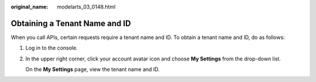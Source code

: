 :original_name: modelarts_03_0148.html

.. _modelarts_03_0148:

Obtaining a Tenant Name and ID
==============================

When you call APIs, certain requests require a tenant name and ID. To obtain a tenant name and ID, do as follows:

#. Log in to the console.

#. In the upper right corner, click your account avatar icon and choose **My Settings** from the drop-down list.

   On the **My Settings** page, view the tenant name and ID.
